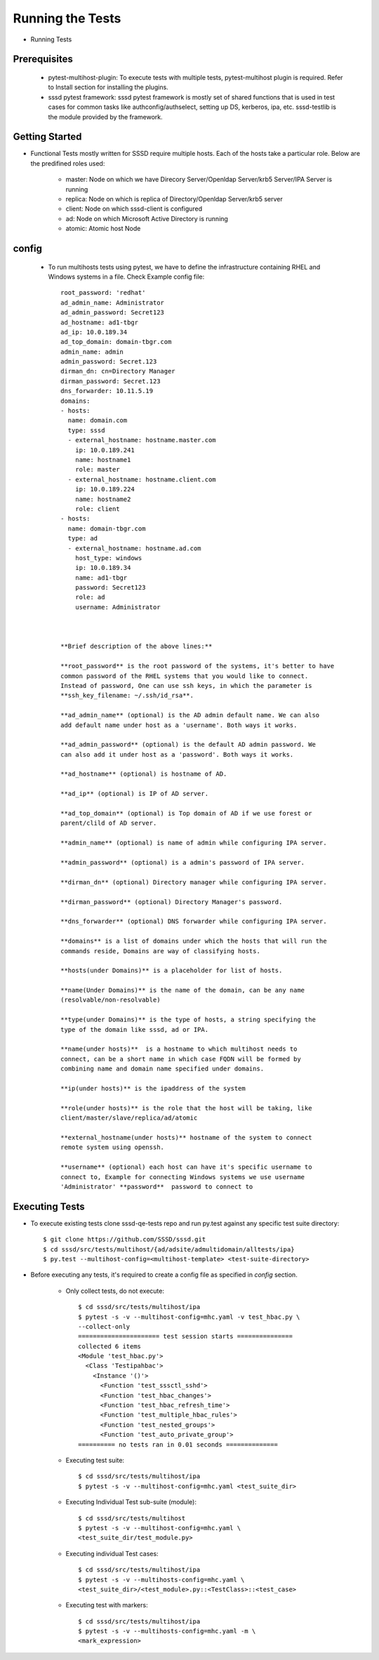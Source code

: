 Running the Tests
=================

* Running Tests


Prerequisites
-------------

    * pytest-multihost-plugin: To execute tests with multiple tests,
      pytest-multihost plugin is required.
      Refer to Install section for installing the plugins.

    * sssd pytest framework: sssd pytest framework is mostly set of shared
      functions that is used in test cases for common tasks like
      authconfig/authselect, setting up DS, kerberos, ipa, etc.
      sssd-testlib is the module provided by the framework.


Getting Started
----------------
* Functional Tests mostly written for SSSD require multiple hosts. Each of the hosts take a particular role. Below are the predifined roles used:

        * master: Node on which we have Direcory Server/Openldap Server/krb5 Server/IPA Server is running
        * replica: Node on which is replica of Directory/Openldap Server/krb5 server
        * client: Node on which sssd-client is configured
        * ad: Node on which Microsoft Active Directory is running
        * atomic: Atomic host Node


config
------

 * To run multihosts tests using pytest, we have to define the infrastructure containing RHEL and Windows systems in a file. Check Example config file::

    root_password: 'redhat'
    ad_admin_name: Administrator
    ad_admin_password: Secret123
    ad_hostname: ad1-tbgr
    ad_ip: 10.0.189.34
    ad_top_domain: domain-tbgr.com
    admin_name: admin
    admin_password: Secret.123
    dirman_dn: cn=Directory Manager
    dirman_password: Secret.123
    dns_forwarder: 10.11.5.19
    domains:
    - hosts:
      name: domain.com
      type: sssd
      - external_hostname: hostname.master.com
        ip: 10.0.189.241
        name: hostname1
        role: master
      - external_hostname: hostname.client.com
        ip: 10.0.189.224
        name: hostname2
        role: client
    - hosts:
      name: domain-tbgr.com
      type: ad
      - external_hostname: hostname.ad.com
        host_type: windows
        ip: 10.0.189.34
        name: ad1-tbgr
        password: Secret123
        role: ad
        username: Administrator



    **Brief description of the above lines:**

    **root_password** is the root password of the systems, it's better to have
    common password of the RHEL systems that you would like to connect.
    Instead of password, One can use ssh keys, in which the parameter is
    **ssh_key_filename: ~/.ssh/id_rsa**.

    **ad_admin_name** (optional) is the AD admin default name. We can also
    add default name under host as a 'username'. Both ways it works.

    **ad_admin_password** (optional) is the default AD admin password. We
    can also add it under host as a 'password'. Both ways it works.

    **ad_hostname** (optional) is hostname of AD.

    **ad_ip** (optional) is IP of AD server.

    **ad_top_domain** (optional) is Top domain of AD if we use forest or
    parent/clild of AD server.

    **admin_name** (optional) is name of admin while configuring IPA server.

    **admin_password** (optional) is a admin's password of IPA server.

    **dirman_dn** (optional) Directory manager while configuring IPA server.

    **dirman_password** (optional) Directory Manager's password.

    **dns_forwarder** (optional) DNS forwarder while configuring IPA server.

    **domains** is a list of domains under which the hosts that will run the
    commands reside, Domains are way of classifying hosts.

    **hosts(under Domains)** is a placeholder for list of hosts.

    **name(Under Domains)** is the name of the domain, can be any name
    (resolvable/non-resolvable)

    **type(under Domains)** is the type of hosts, a string specifying the
    type of the domain like sssd, ad or IPA.

    **name(under hosts)**  is a hostname to which multihost needs to
    connect, can be a short name in which case FQDN will be formed by
    combining name and domain name specified under domains.

    **ip(under hosts)** is the ipaddress of the system

    **role(under hosts)** is the role that the host will be taking, like
    client/master/slave/replica/ad/atomic

    **external_hostname(under hosts)** hostname of the system to connect
    remote system using openssh.

    **username** (optional) each host can have it's specific username to
    connect to, Example for connecting Windows systems we use username
    'Administrator' **password**  password to connect to

Executing Tests
---------------
* To execute existing tests clone sssd-qe-tests repo and run py.test against
  any specific test suite directory::

    $ git clone https://github.com/SSSD/sssd.git
    $ cd sssd/src/tests/multihost/{ad/adsite/admultidomain/alltests/ipa}
    $ py.test --multihost-config=<multihost-template> <test-suite-directory>

* Before executing any tests, it's required to create a config file
  as specified in `config` section.

        * Only collect tests, do not execute::

                $ cd sssd/src/tests/multihost/ipa
                $ pytest -s -v --multihost-config=mhc.yaml -v test_hbac.py \
                --collect-only
                ====================== test session starts ===============
                collected 6 items
                <Module 'test_hbac.py'>
                  <Class 'Testipahbac'>
                    <Instance '()'>
                      <Function 'test_sssctl_sshd'>
                      <Function 'test_hbac_changes'>
                      <Function 'test_hbac_refresh_time'>
                      <Function 'test_multiple_hbac_rules'>
                      <Function 'test_nested_groups'>
                      <Function 'test_auto_private_group'>
                ========== no tests ran in 0.01 seconds ==============

        * Executing test suite::

                $ cd sssd/src/tests/multihost/ipa
                $ pytest -s -v --multihost-config=mhc.yaml <test_suite_dir>

        * Executing Individual Test sub-suite (module)::

                $ cd sssd/src/tests/multihost
                $ pytest -s -v --multihost-config=mhc.yaml \
                <test_suite_dir/test_module.py>

        * Executing individual Test cases::

                $ cd sssd/src/tests/multihost/ipa
                $ pytest -s -v --multihosts-config=mhc.yaml \
                <test_suite_dir>/<test_module>.py::<TestClass>::<test_case>

        * Executing test with markers::

                $ cd sssd/src/tests/multihost/ipa
                $ pytest -s -v --multihosts-config=mhc.yaml -m \
                <mark_expression>

